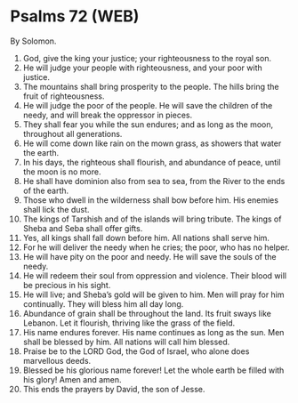 * Psalms 72 (WEB)
:PROPERTIES:
:ID: WEB/19-PSA072
:END:

 By Solomon.
1. God, give the king your justice; your righteousness to the royal son.
2. He will judge your people with righteousness, and your poor with justice.
3. The mountains shall bring prosperity to the people. The hills bring the fruit of righteousness.
4. He will judge the poor of the people. He will save the children of the needy, and will break the oppressor in pieces.
5. They shall fear you while the sun endures; and as long as the moon, throughout all generations.
6. He will come down like rain on the mown grass, as showers that water the earth.
7. In his days, the righteous shall flourish, and abundance of peace, until the moon is no more.
8. He shall have dominion also from sea to sea, from the River to the ends of the earth.
9. Those who dwell in the wilderness shall bow before him. His enemies shall lick the dust.
10. The kings of Tarshish and of the islands will bring tribute. The kings of Sheba and Seba shall offer gifts.
11. Yes, all kings shall fall down before him. All nations shall serve him.
12. For he will deliver the needy when he cries; the poor, who has no helper.
13. He will have pity on the poor and needy. He will save the souls of the needy.
14. He will redeem their soul from oppression and violence. Their blood will be precious in his sight.
15. He will live; and Sheba’s gold will be given to him. Men will pray for him continually. They will bless him all day long.
16. Abundance of grain shall be throughout the land. Its fruit sways like Lebanon. Let it flourish, thriving like the grass of the field.
17. His name endures forever. His name continues as long as the sun. Men shall be blessed by him. All nations will call him blessed.
18. Praise be to the LORD God, the God of Israel, who alone does marvellous deeds.
19. Blessed be his glorious name forever! Let the whole earth be filled with his glory! Amen and amen.
20. This ends the prayers by David, the son of Jesse.
